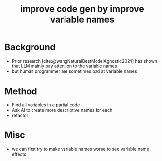 :PROPERTIES:
:ID:       19b78909-cef6-4959-a716-24f16d0bb7ac
:END:
#+title: improve code gen by improve variable names
#+filetags: :LLM:ideas:

* Background
- Prior research [cite:@wangNaturalBestModelAgnostic2024] has shown that LLM mainly pay attention to the variable names
- but human programmer are sometimes bad at variable names
* Method
- Find all variables in a partial code
- Ask AI to create more descriptive names for each
- refactor
* Misc
- we can first try to make variable names worse to see variable name effects
